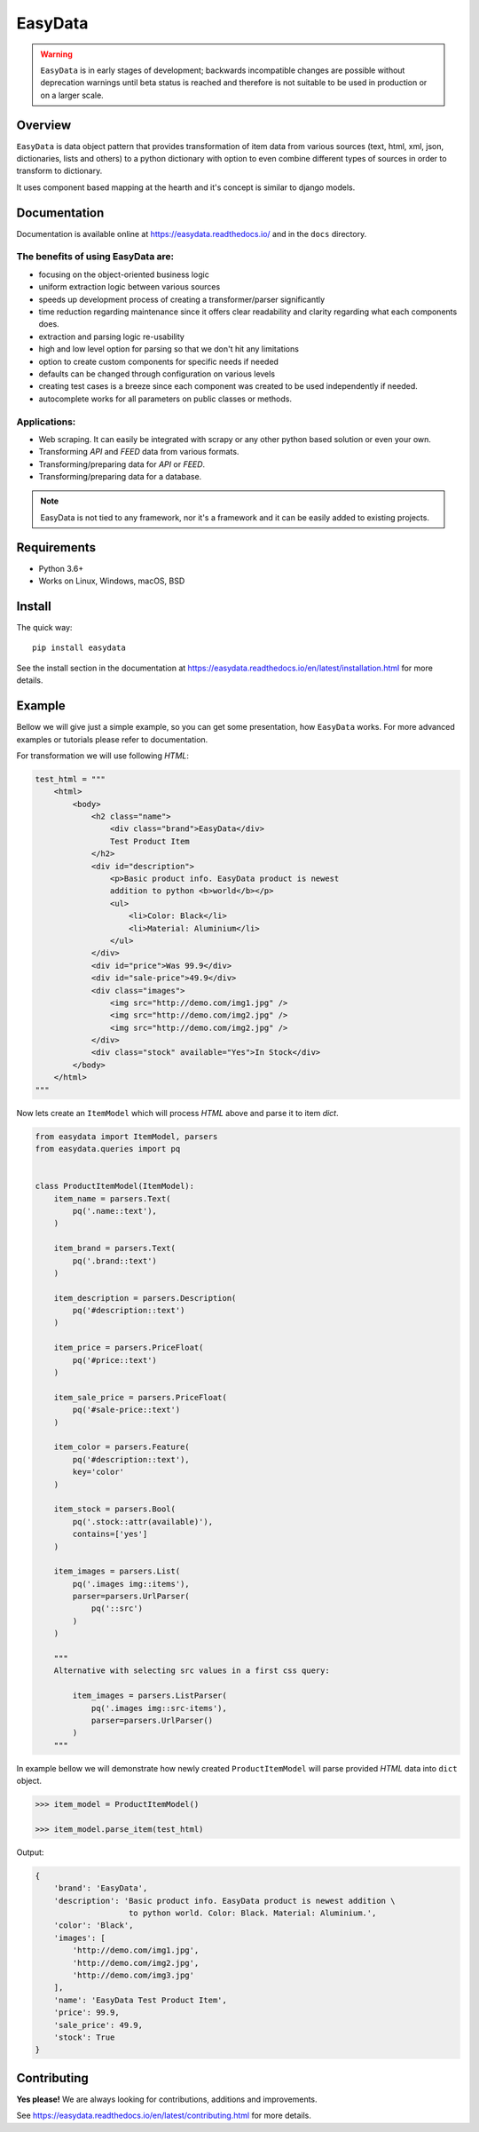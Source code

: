 ========
EasyData
========

.. image:: https://github.com/sitegroove/easydata/workflows/main/badge.svg?style=flat-square
    :target: https://github.com/sitegroove/easydata/actions?query=workflow%3Amain
    :alt: Build status

.. image:: https://readthedocs.org/projects/easydata/badge/?version=latest
    :target: https://easydata.readthedocs.io/en/latest/?badge=latest
    :alt: Documentation Status

.. image:: https://img.shields.io/badge/code%20style-black-000000.svg
    :target: https://github.com/psf/black
    :alt: code style black

.. image:: https://badge.fury.io/py/easydata.svg?style=flat-square
    :target: https://pypi.org/project/easydata/
    :alt: pypi package version

.. warning::

    ``EasyData`` is in early stages of development; backwards incompatible
    changes are possible without deprecation warnings until beta status
    is reached and therefore is not suitable to be used in production or
    on a larger scale.

Overview
========

``EasyData`` is data object pattern that provides transformation of item data
from various sources (text, html, xml, json, dictionaries, lists and others) to a
python dictionary with option to even combine different types of sources in order
to transform to dictionary.

It uses component based mapping at the hearth and it's concept is similar to django
models.

Documentation
=============

Documentation is available online at https://easydata.readthedocs.io/ and in the ``docs``
directory.

The benefits of using EasyData are:
-----------------------------------

* focusing on the object-oriented business logic
* uniform extraction logic between various sources
* speeds up development process of creating a transformer/parser significantly
* time reduction regarding maintenance since it offers clear readability and
  clarity regarding what each components does.
* extraction and parsing logic re-usability
* high and low level option for parsing so that we don't hit any limitations
* option to create custom components for specific needs if needed
* defaults can be changed through configuration on various levels
* creating test cases is a breeze since each component was created to be
  used independently if needed.
* autocomplete works for all parameters on public classes or methods.

Applications:
-------------

* Web scraping. It can easily be integrated with scrapy or any other python
  based solution or even your own.
* Transforming *API* and *FEED* data from various formats.
* Transforming/preparing data for *API* or *FEED*.
* Transforming/preparing data for a database.

.. note::

    EasyData is not tied to any framework, nor it's a framework and it can be
    easily added to existing projects.

Requirements
============

* Python 3.6+
* Works on Linux, Windows, macOS, BSD

Install
=======

The quick way::

    pip install easydata

See the install section in the documentation at
https://easydata.readthedocs.io/en/latest/installation.html for more details.

Example
=======

Bellow we will give just a simple example, so you can get some presentation,
how ``EasyData`` works. For more advanced examples or tutorials please refer
to documentation.

For transformation we will use following *HTML*:

.. code-block:: python

    test_html = """
        <html>
            <body>
                <h2 class="name">
                    <div class="brand">EasyData</div>
                    Test Product Item
                </h2>
                <div id="description">
                    <p>Basic product info. EasyData product is newest
                    addition to python <b>world</b></p>
                    <ul>
                        <li>Color: Black</li>
                        <li>Material: Aluminium</li>
                    </ul>
                </div>
                <div id="price">Was 99.9</div>
                <div id="sale-price">49.9</div>
                <div class="images">
                    <img src="http://demo.com/img1.jpg" />
                    <img src="http://demo.com/img2.jpg" />
                    <img src="http://demo.com/img2.jpg" />
                </div>
                <div class="stock" available="Yes">In Stock</div>
            </body>
        </html>
    """

Now lets create an ``ItemModel`` which will process *HTML* above and parse it to
item *dict*.

.. code-block:: python

    from easydata import ItemModel, parsers
    from easydata.queries import pq


    class ProductItemModel(ItemModel):
        item_name = parsers.Text(
            pq('.name::text'),
        )

        item_brand = parsers.Text(
            pq('.brand::text')
        )

        item_description = parsers.Description(
            pq('#description::text')
        )

        item_price = parsers.PriceFloat(
            pq('#price::text')
        )

        item_sale_price = parsers.PriceFloat(
            pq('#sale-price::text')
        )

        item_color = parsers.Feature(
            pq('#description::text'),
            key='color'
        )

        item_stock = parsers.Bool(
            pq('.stock::attr(available)'),
            contains=['yes']
        )

        item_images = parsers.List(
            pq('.images img::items'),
            parser=parsers.UrlParser(
                pq('::src')
            )
        )

        """
        Alternative with selecting src values in a first css query:

            item_images = parsers.ListParser(
                pq('.images img::src-items'),
                parser=parsers.UrlParser()
            )
        """

In example bellow we will demonstrate how newly created ``ProductItemModel``
will parse provided *HTML* data into ``dict`` object.

.. code-block:: python

    >>> item_model = ProductItemModel()

    >>> item_model.parse_item(test_html)

Output:

.. code-block:: python

    {
        'brand': 'EasyData',
        'description': 'Basic product info. EasyData product is newest addition \
                        to python world. Color: Black. Material: Aluminium.',
        'color': 'Black',
        'images': [
            'http://demo.com/img1.jpg',
            'http://demo.com/img2.jpg',
            'http://demo.com/img3.jpg'
        ],
        'name': 'EasyData Test Product Item',
        'price': 99.9,
        'sale_price': 49.9,
        'stock': True
    }

Contributing
============

**Yes please!**  We are always looking for contributions, additions and improvements.

See https://easydata.readthedocs.io/en/latest/contributing.html for more details.
